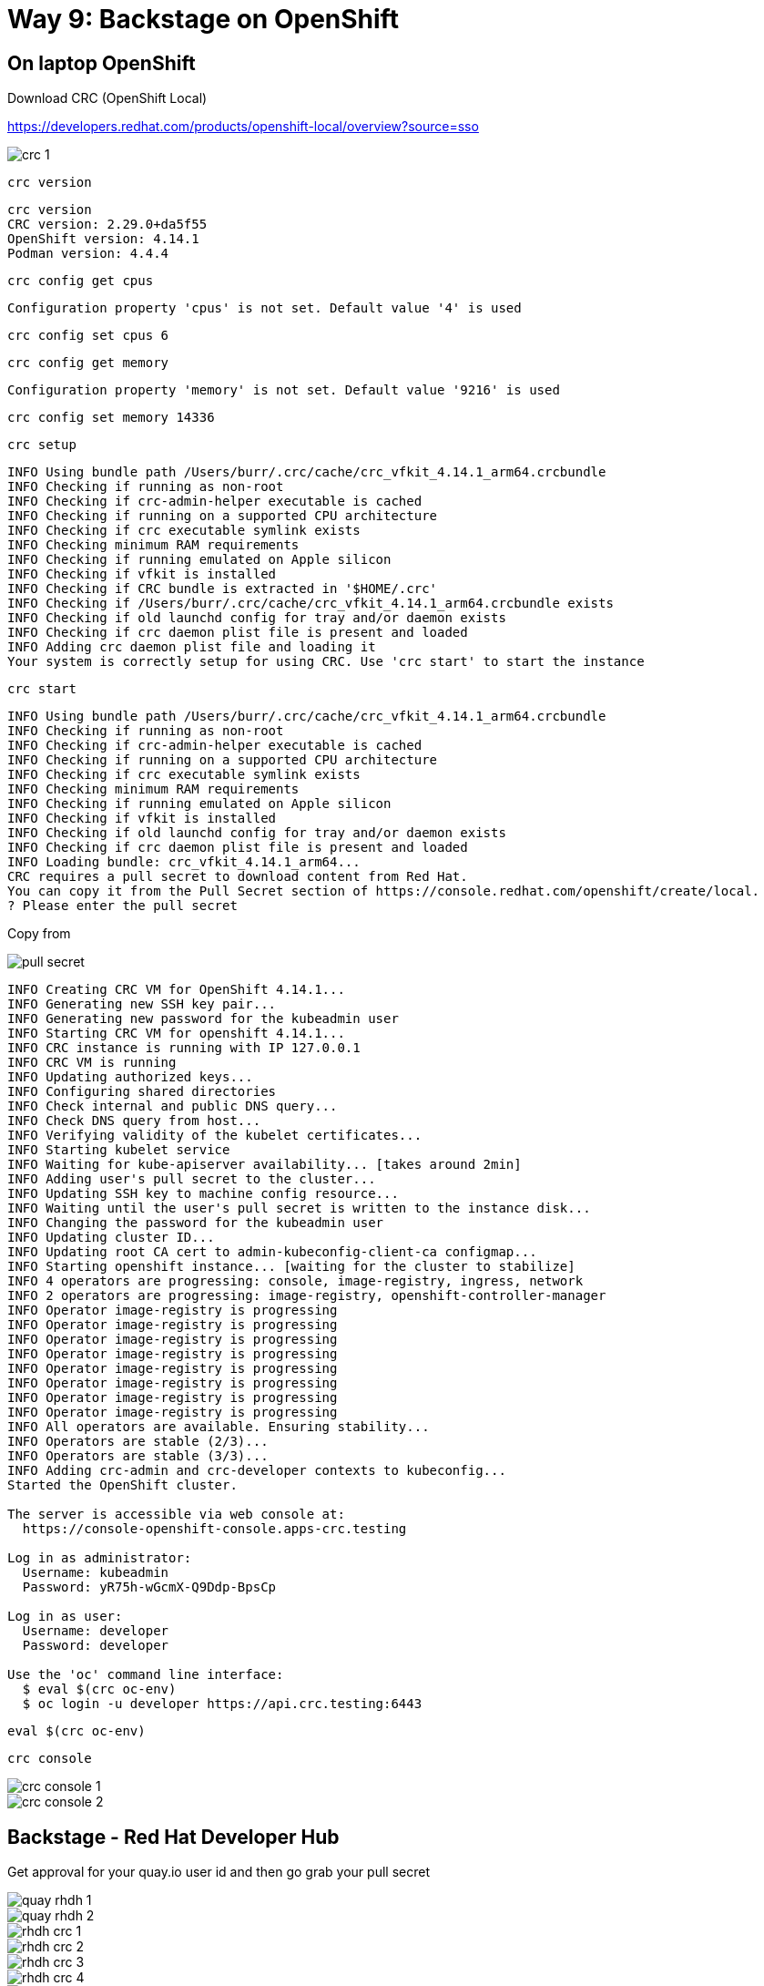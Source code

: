 = Way 9: Backstage on OpenShift


== On laptop OpenShift

Download CRC (OpenShift Local)

https://developers.redhat.com/products/openshift-local/overview?source=sso


image::./images/crc-1.png[]

[.console-input]
[source,bash,subs="+macros,+attributes"]
----
crc version
----

----
crc version
CRC version: 2.29.0+da5f55
OpenShift version: 4.14.1
Podman version: 4.4.4
----

[.console-input]
[source,bash,subs="+macros,+attributes"]
----
crc config get cpus
----

----
Configuration property 'cpus' is not set. Default value '4' is used
----

[.console-input]
[source,bash,subs="+macros,+attributes"]
----
crc config set cpus 6
----

[.console-input]
[source,bash,subs="+macros,+attributes"]
----
crc config get memory
----

----
Configuration property 'memory' is not set. Default value '9216' is used
----

[.console-input]
[source,bash,subs="+macros,+attributes"]
----
crc config set memory 14336
----


[.console-input]
[source,bash,subs="+macros,+attributes"]
----
crc setup
----

----
INFO Using bundle path /Users/burr/.crc/cache/crc_vfkit_4.14.1_arm64.crcbundle
INFO Checking if running as non-root
INFO Checking if crc-admin-helper executable is cached
INFO Checking if running on a supported CPU architecture
INFO Checking if crc executable symlink exists
INFO Checking minimum RAM requirements
INFO Checking if running emulated on Apple silicon
INFO Checking if vfkit is installed
INFO Checking if CRC bundle is extracted in '$HOME/.crc'
INFO Checking if /Users/burr/.crc/cache/crc_vfkit_4.14.1_arm64.crcbundle exists
INFO Checking if old launchd config for tray and/or daemon exists
INFO Checking if crc daemon plist file is present and loaded
INFO Adding crc daemon plist file and loading it
Your system is correctly setup for using CRC. Use 'crc start' to start the instance
----

[.console-input]
[source,bash,subs="+macros,+attributes"]
----
crc start
----

----
INFO Using bundle path /Users/burr/.crc/cache/crc_vfkit_4.14.1_arm64.crcbundle
INFO Checking if running as non-root
INFO Checking if crc-admin-helper executable is cached
INFO Checking if running on a supported CPU architecture
INFO Checking if crc executable symlink exists
INFO Checking minimum RAM requirements
INFO Checking if running emulated on Apple silicon
INFO Checking if vfkit is installed
INFO Checking if old launchd config for tray and/or daemon exists
INFO Checking if crc daemon plist file is present and loaded
INFO Loading bundle: crc_vfkit_4.14.1_arm64...
CRC requires a pull secret to download content from Red Hat.
You can copy it from the Pull Secret section of https://console.redhat.com/openshift/create/local.
? Please enter the pull secret
----

Copy from 

image::./images/pull-secret.png[]

----
INFO Creating CRC VM for OpenShift 4.14.1...
INFO Generating new SSH key pair...
INFO Generating new password for the kubeadmin user
INFO Starting CRC VM for openshift 4.14.1...
INFO CRC instance is running with IP 127.0.0.1
INFO CRC VM is running
INFO Updating authorized keys...
INFO Configuring shared directories
INFO Check internal and public DNS query...
INFO Check DNS query from host...
INFO Verifying validity of the kubelet certificates...
INFO Starting kubelet service
INFO Waiting for kube-apiserver availability... [takes around 2min]
INFO Adding user's pull secret to the cluster...
INFO Updating SSH key to machine config resource...
INFO Waiting until the user's pull secret is written to the instance disk...
INFO Changing the password for the kubeadmin user
INFO Updating cluster ID...
INFO Updating root CA cert to admin-kubeconfig-client-ca configmap...
INFO Starting openshift instance... [waiting for the cluster to stabilize]
INFO 4 operators are progressing: console, image-registry, ingress, network
INFO 2 operators are progressing: image-registry, openshift-controller-manager
INFO Operator image-registry is progressing
INFO Operator image-registry is progressing
INFO Operator image-registry is progressing
INFO Operator image-registry is progressing
INFO Operator image-registry is progressing
INFO Operator image-registry is progressing
INFO Operator image-registry is progressing
INFO Operator image-registry is progressing
INFO All operators are available. Ensuring stability...
INFO Operators are stable (2/3)...
INFO Operators are stable (3/3)...
INFO Adding crc-admin and crc-developer contexts to kubeconfig...
Started the OpenShift cluster.

The server is accessible via web console at:
  https://console-openshift-console.apps-crc.testing

Log in as administrator:
  Username: kubeadmin
  Password: yR75h-wGcmX-Q9Ddp-BpsCp

Log in as user:
  Username: developer
  Password: developer

Use the 'oc' command line interface:
  $ eval $(crc oc-env)
  $ oc login -u developer https://api.crc.testing:6443
----


[.console-input]
[source,bash,subs="+macros,+attributes"]
----
eval $(crc oc-env)
----

[.console-input]
[source,bash,subs="+macros,+attributes"]
----
crc console
----

image::./images/crc-console-1.png[]

image::./images/crc-console-2.png[]

== Backstage - Red Hat Developer Hub

Get approval for your quay.io user id and then go grab your pull secret

image::./images/quay-rhdh-1.png[]

image::./images/quay-rhdh-2.png[]


image::./images/rhdh-crc-1.png[]

image::./images/rhdh-crc-2.png[]

image::./images/rhdh-crc-3.png[]

image::./images/rhdh-crc-4.png[]

image::./images/rhdh-crc-5.png[]

Change metadata.name to “rhdh-pull-secret” and apply it to
the namespace/project you plan to use for Developer Hub

image::./images/rhdh-crc-6.png[]

image::./images/rhdh-crc-7.png[]

image::./images/rhdh-crc-8.png[]

Search for "developer hub"

image::./images/rhdh-crc-9.png[]

image::./images/rhdh-crc-10.png[]

Copy your openshift router host to the 
RootSchema->global-> clusterRouterBase value field and click Create

apps-crc.testing

image::./images/rhdh-crc-11.png[]

image::./images/rhdh-crc-12.png[]







== Cleaning

----
crc stop
crc delete
crd cleanup
----